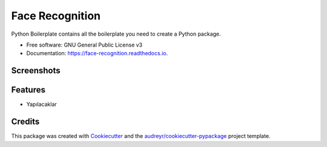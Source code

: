 ================
Face Recognition
================


.. image:: https://img.shields.io/pypi/v/face_recognition.svg
        :target: https://pypi.python.org/pypi/face_recognition

.. image:: https://img.shields.io/travis/yasin-enes/face_recognition.svg
        :target: https://travis-ci.com/yasin-enes/face_recognition

.. image:: https://readthedocs.org/projects/face-recognition/badge/?version=latest
        :target: https://face-recognition.readthedocs.io/en/latest/?version=latest
        :alt: Documentation Status




Python Boilerplate contains all the boilerplate you need to create a Python package.


* Free software: GNU General Public License v3
* Documentation: https://face-recognition.readthedocs.io.

Screenshots
--------


Features
--------

* Yapılacaklar

Credits
-------

This package was created with Cookiecutter_ and the `audreyr/cookiecutter-pypackage`_ project template.

.. _Cookiecutter: https://github.com/audreyr/cookiecutter
.. _`audreyr/cookiecutter-pypackage`: https://github.com/audreyr/cookiecutter-pypackage
